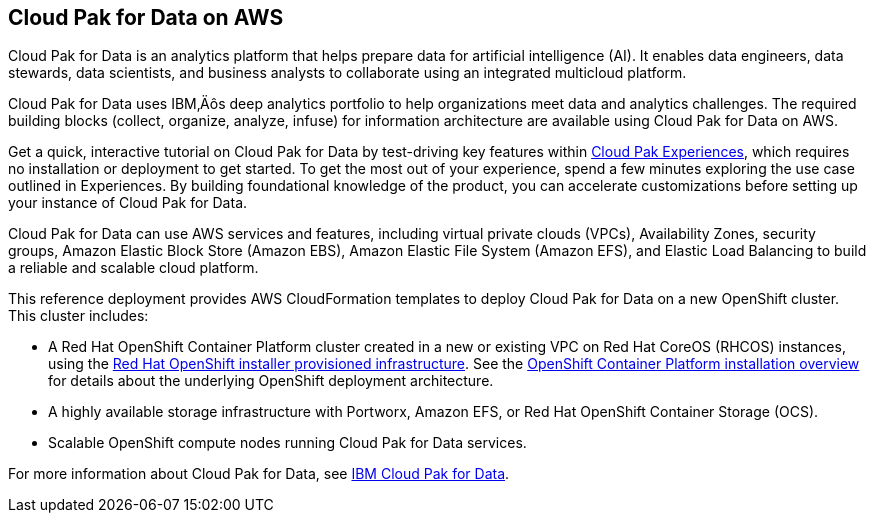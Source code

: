 // Replace the content in <>
// Briefly describe the software. Use consistent and clear branding. 
// Include the benefits of using the software on AWS, and provide details on usage scenarios.

== Cloud Pak for Data on AWS

Cloud Pak for Data is an analytics platform that helps prepare data for artificial intelligence (AI). It enables data engineers, data stewards, data scientists, and business analysts to collaborate using an integrated multicloud platform.

Cloud Pak for Data uses IBM‚Äôs deep analytics portfolio to help organizations meet data and analytics challenges. The required building blocks (collect, organize, analyze, infuse) for information architecture are available using Cloud Pak for Data on AWS.

Get a quick, interactive tutorial on Cloud Pak for Data by test-driving key features within https://www.ibm.com/account/reg/us-en/signup?formid=urx-34120[Cloud Pak Experiences], which requires no installation or deployment to get started. To get the most out of your experience, spend a few minutes exploring the use case outlined in Experiences. By building foundational knowledge of the product, you can accelerate customizations before setting up your instance of Cloud Pak for Data.

Cloud Pak for Data can use AWS services and features, including virtual private clouds (VPCs), Availability Zones, security groups, Amazon Elastic Block Store (Amazon EBS), Amazon Elastic File System (Amazon EFS), and Elastic Load Balancing to build a reliable and scalable cloud platform.

This reference deployment provides AWS CloudFormation templates to deploy Cloud Pak for Data on a new OpenShift cluster. This cluster includes:

* A Red Hat OpenShift Container Platform cluster created in a new or existing VPC on Red Hat CoreOS (RHCOS) instances, using the https://docs.openshift.com/container-platform/4.3/installing/installing_aws/installing-aws-customizations.html[Red Hat OpenShift installer provisioned infrastructure]. See the https://docs.openshift.com/container-platform/4.3/architecture/architecture-installation.html[OpenShift Container Platform installation overview] for details about the underlying OpenShift deployment architecture.
* A highly available storage infrastructure with Portworx, Amazon EFS, or Red Hat OpenShift Container Storage (OCS).
* Scalable OpenShift compute nodes running Cloud Pak for Data services.

For more information about Cloud Pak for Data, see https://www.ibm.com/support/knowledgecenter/en/SSQNUZ/[IBM Cloud Pak for Data].

